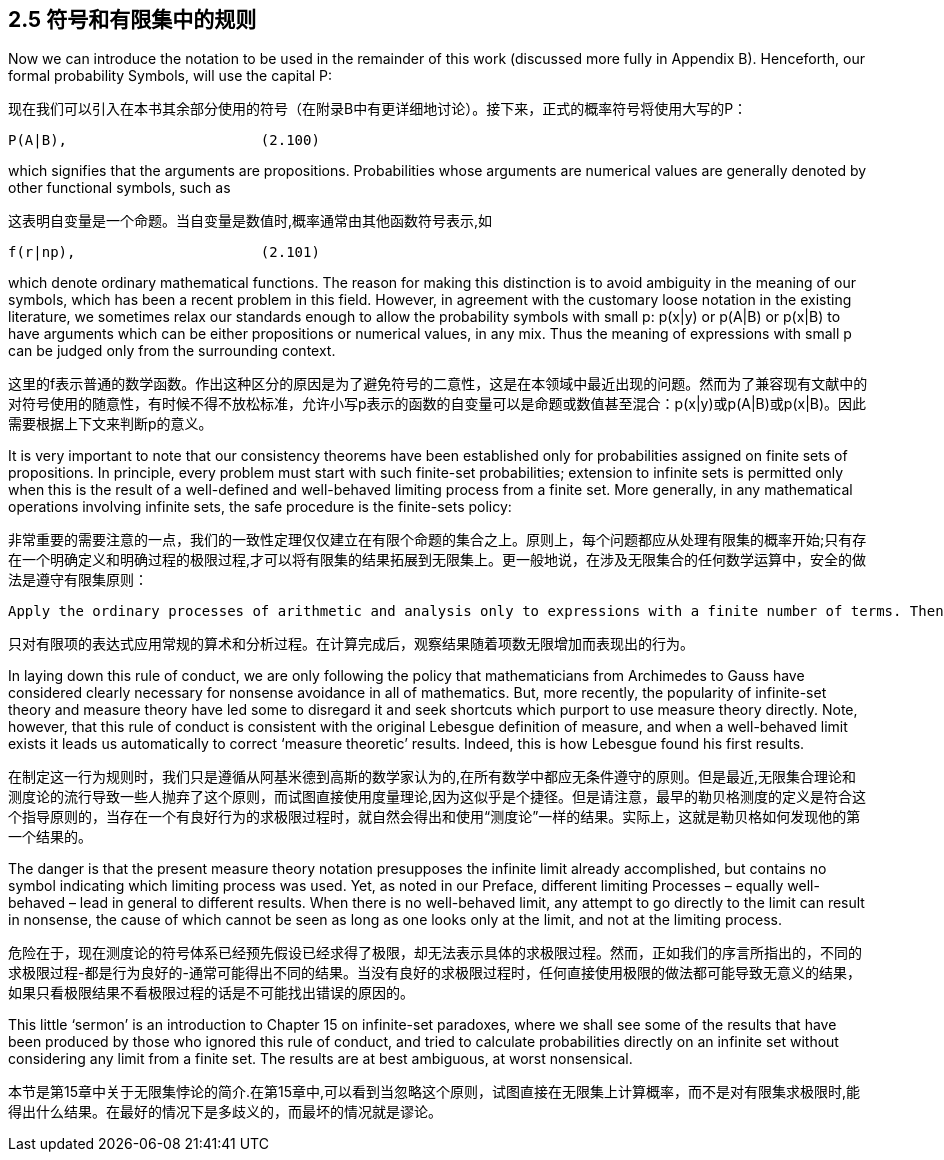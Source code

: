 == 2.5 符号和有限集中的规则

Now we can introduce the notation to be used in the remainder of this work (discussed more fully in Appendix B). Henceforth, our formal probability Symbols, will use the capital P: 

现在我们可以引入在本书其余部分使用的符号（在附录B中有更详细地讨论）。接下来，正式的概率符号将使用大写的P：

 P(A|B),                       (2.100)

which signifies that the arguments are propositions. Probabilities whose arguments are numerical values are generally denoted by other functional symbols, such as

这表明自变量是一个命题。当自变量是数值时,概率通常由其他函数符号表示,如

 f(r|np),                      (2.101)

which denote ordinary mathematical functions. The reason for making this distinction is to avoid ambiguity in the meaning of our symbols, which has been a recent problem in this field. However, in agreement with the customary loose notation in the existing literature, we sometimes relax our standards enough to allow the probability symbols with small p: p(x|y) or p(A|B) or p(x|B) to have arguments which can be either propositions or numerical values, in any mix. Thus the meaning of expressions with small p can be judged only from the surrounding context. 

这里的f表示普通的数学函数。作出这种区分的原因是为了避免符号的二意性，这是在本领域中最近出现的问题。然而为了兼容现有文献中的对符号使用的随意性，有时候不得不放松标准，允许小写p表示的函数的自变量可以是命题或数值甚至混合：p(x|y)或p(A|B)或p(x|B)。因此需要根据上下文来判断p的意义。

It is very important to note that our consistency theorems have been established only for probabilities assigned on finite sets of propositions. In principle, every problem must start with such finite-set probabilities; extension to infinite sets is permitted only when this is the result of a well-defined and well-behaved limiting process from a finite set. More generally, in any mathematical operations involving infinite sets, the safe procedure is the finite-sets policy: 

非常重要的需要注意的一点，我们的一致性定理仅仅建立在有限个命题的集合之上。原则上，每个问题都应从处理有限集的概率开始;只有存在一个明确定义和明确过程的极限过程,才可以将有限集的结果拓展到无限集上。更一般地说，在涉及无限集合的任何数学运算中，安全的做法是遵守有限集原则：

 Apply the ordinary processes of arithmetic and analysis only to expressions with a finite number of terms. Then, after the calculation is done, observe how the resulting finite expressions behave as the number of terms increases indefinitely. 

 只对有限项的表达式应用常规的算术和分析过程。在计算完成后，观察结果随着项数无限增加而表现出的行为。

In laying down this rule of conduct, we are only following the policy that mathematicians from Archimedes to Gauss have considered clearly necessary for nonsense avoidance in all of mathematics. But, more recently, the popularity of infinite-set theory and measure theory have led some to disregard it and seek shortcuts which purport to use measure theory directly. Note, however, that this rule of conduct is consistent with the original Lebesgue definition of measure, and when a well-behaved limit exists it leads us automatically to correct ‘measure theoretic’ results. Indeed, this is how Lebesgue found his first results. 

在制定这一行为规则时，我们只是遵循从阿基米德到高斯的数学家认为的,在所有数学中都应无条件遵守的原则。但是最近,无限集合理论和测度论的流行导致一些人抛弃了这个原则，而试图直接使用度量理论,因为这似乎是个捷径。但是请注意，最早的勒贝格测度的定义是符合这个指导原则的，当存在一个有良好行为的求极限过程时，就自然会得出和使用“测度论”一样的结果。实际上，这就是勒贝格如何发现他的第一个结果的。

The danger is that the present measure theory notation presupposes the infinite limit already accomplished, but contains no symbol indicating which limiting process was used. Yet, as noted in our Preface, different limiting Processes – equally well-behaved – lead in general to different results. When there is no well-behaved limit, any attempt to go directly to the limit can result in nonsense, the cause of which cannot be seen as long as one looks only at the limit, and not at the limiting process. 

危险在于，现在测度论的符号体系已经预先假设已经求得了极限，却无法表示具体的求极限过程。然而，正如我们的序言所指出的，不同的求极限过程-都是行为良好的-通常可能得出不同的结果。当没有良好的求极限过程时，任何直接使用极限的做法都可能导致无意义的结果，如果只看极限结果不看极限过程的话是不可能找出错误的原因的。

This little ‘sermon’ is an introduction to Chapter 15 on infinite-set paradoxes, where we shall see some of the results that have been produced by those who ignored this rule of conduct, and tried to calculate probabilities directly on an infinite set without considering any limit from a finite set. The results are at best ambiguous, at worst nonsensical.

本节是第15章中关于无限集悖论的简介.在第15章中,可以看到当忽略这个原则，试图直接在无限集上计算概率，而不是对有限集求极限时,能得出什么结果。在最好的情况下是多歧义的，而最坏的情况就是谬论。
